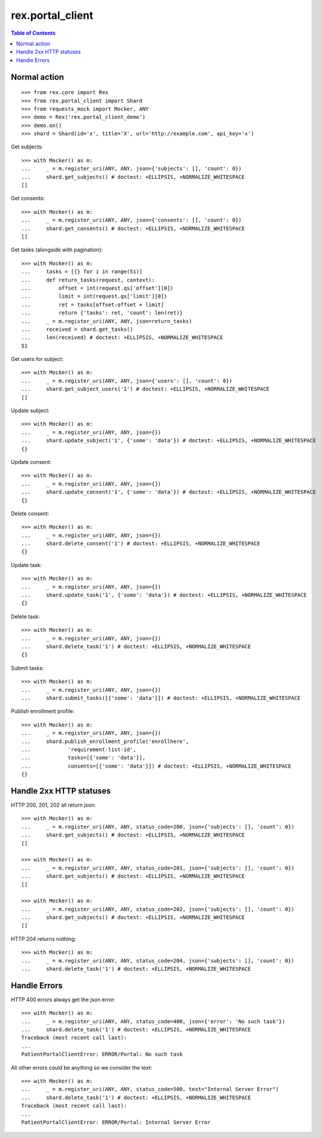 ************************
  rex.portal_client
************************

.. contents:: Table of Contents

Normal action
==============

::

  >>> from rex.core import Rex
  >>> from rex.portal_client import Shard
  >>> from requests_mock import Mocker, ANY
  >>> demo = Rex('rex.portal_client_demo')
  >>> demo.on()
  >>> shard = Shard(id='x', title='X', url='http://example.com', api_key='x')

Get subjects::

  >>> with Mocker() as m:
  ...     _ = m.register_uri(ANY, ANY, json={'subjects': [], 'count': 0})
  ...     shard.get_subjects() # doctest: +ELLIPSIS, +NORMALIZE_WHITESPACE
  []

Get consents::

  >>> with Mocker() as m:
  ...     _ = m.register_uri(ANY, ANY, json={'consents': [], 'count': 0})
  ...     shard.get_consents() # doctest: +ELLIPSIS, +NORMALIZE_WHITESPACE
  []

Get tasks (alongside with pagination)::

  >>> with Mocker() as m:
  ...     tasks = [{} for i in range(51)]
  ...     def return_tasks(request, context):
  ...         offset = int(request.qs['offset'][0])
  ...         limit = int(request.qs['limit'][0])
  ...         ret = tasks[offset:offset + limit]
  ...         return {'tasks': ret, 'count': len(ret)}
  ...     _ = m.register_uri(ANY, ANY, json=return_tasks)
  ...     received = shard.get_tasks()
  ...     len(received) # doctest: +ELLIPSIS, +NORMALIZE_WHITESPACE
  51

Get users for subject::
  
  >>> with Mocker() as m:
  ...     _ = m.register_uri(ANY, ANY, json={'users': [], 'count': 0})
  ...     shard.get_subject_users('1') # doctest: +ELLIPSIS, +NORMALIZE_WHITESPACE
  []

Update subject::

  >>> with Mocker() as m:
  ...     _ = m.register_uri(ANY, ANY, json={})
  ...     shard.update_subject('1', {'some': 'data'}) # doctest: +ELLIPSIS, +NORMALIZE_WHITESPACE
  {}

Update consent::

  >>> with Mocker() as m:
  ...     _ = m.register_uri(ANY, ANY, json={})
  ...     shard.update_consent('1', {'some': 'data'}) # doctest: +ELLIPSIS, +NORMALIZE_WHITESPACE
  {}

Delete consent::

  >>> with Mocker() as m:
  ...     _ = m.register_uri(ANY, ANY, json={})
  ...     shard.delete_consent('1') # doctest: +ELLIPSIS, +NORMALIZE_WHITESPACE
  {}

Update task::

  >>> with Mocker() as m:
  ...     _ = m.register_uri(ANY, ANY, json={})
  ...     shard.update_task('1', {'some': 'data'}) # doctest: +ELLIPSIS, +NORMALIZE_WHITESPACE
  {}

Delete task::

  >>> with Mocker() as m:
  ...     _ = m.register_uri(ANY, ANY, json={})
  ...     shard.delete_task('1') # doctest: +ELLIPSIS, +NORMALIZE_WHITESPACE
  {}

Submit tasks::

  >>> with Mocker() as m:
  ...     _ = m.register_uri(ANY, ANY, json={})
  ...     shard.submit_tasks([{'some': 'data'}]) # doctest: +ELLIPSIS, +NORMALIZE_WHITESPACE

Publish enrollment profile::

  >>> with Mocker() as m:
  ...     _ = m.register_uri(ANY, ANY, json={})
  ...     shard.publish_enrollment_profile('enrollhere',
  ...            'requirement-list-id',
  ...            tasks=[{'some': 'data'}],
  ...            consents=[{'some': 'data'}]) # doctest: +ELLIPSIS, +NORMALIZE_WHITESPACE
  {}


Handle 2xx HTTP statuses
========================

HTTP 200, 201, 202 all return json::

  >>> with Mocker() as m:
  ...     _ = m.register_uri(ANY, ANY, status_code=200, json={'subjects': [], 'count': 0})
  ...     shard.get_subjects() # doctest: +ELLIPSIS, +NORMALIZE_WHITESPACE
  []

  >>> with Mocker() as m:
  ...     _ = m.register_uri(ANY, ANY, status_code=201, json={'subjects': [], 'count': 0})
  ...     shard.get_subjects() # doctest: +ELLIPSIS, +NORMALIZE_WHITESPACE
  []

  >>> with Mocker() as m:
  ...     _ = m.register_uri(ANY, ANY, status_code=202, json={'subjects': [], 'count': 0})
  ...     shard.get_subjects() # doctest: +ELLIPSIS, +NORMALIZE_WHITESPACE
  []

HTTP 204 returns nothing::

  >>> with Mocker() as m:
  ...     _ = m.register_uri(ANY, ANY, status_code=204, json={'subjects': [], 'count': 0})
  ...     shard.delete_task('1') # doctest: +ELLIPSIS, +NORMALIZE_WHITESPACE


Handle Errors
=============

HTTP 400 errors always get the json error::

  >>> with Mocker() as m:
  ...     _ = m.register_uri(ANY, ANY, status_code=400, json={'error': 'No such task'})
  ...     shard.delete_task('1') # doctest: +ELLIPSIS, +NORMALIZE_WHITESPACE
  Traceback (most recent call last):
  ...
  PatientPortalClientError: ERROR/Portal: No such task


All other errors could be anything so we consider the text::

  >>> with Mocker() as m:
  ...     _ = m.register_uri(ANY, ANY, status_code=500, text="Internal Server Error")
  ...     shard.delete_task('1') # doctest: +ELLIPSIS, +NORMALIZE_WHITESPACE
  Traceback (most recent call last):
  ...
  PatientPortalClientError: ERROR/Portal: Internal Server Error
